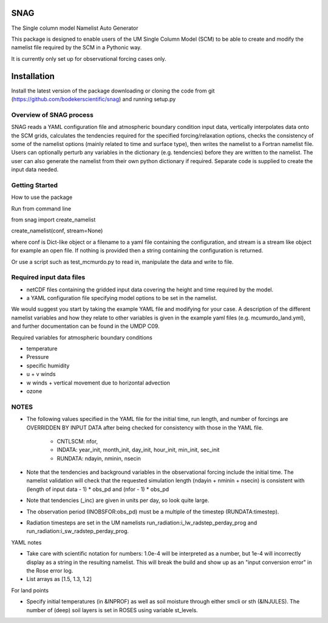 SNAG
====

The Single column model Namelist Auto Generator

This package is designed to enable users of the UM Single Column Model (SCM) to be able to create and modify the namelist file required by the SCM in a Pythonic way.

It is currently only set up for observational forcing cases only.


Installation
============

Install the latest version of the package downloading or cloning the code from git (https://github.com/bodekerscientific/snag) and running setup.py


Overview of SNAG process
------------------------

SNAG reads a YAML configuration file and atmospheric boundary condition input data, vertically interpolates data onto the SCM grids, calculates the tendencies required for the specified forcing/relaxation options, checks the consistency of some of the namelist options (mainly related to time and surface type), then writes the namelist to a Fortran namelist file. Users can optionally perturb any variables in the dictionary (e.g. tendencies) before they are written to the namelist. The user can also generate the namelist from their own python dictionary if required. Separate code is supplied to create the input data needed.

.. image:: SNAG_schematic.png


Getting Started
---------------

How to use the package

Run from command line

from snag import create_namelist

create_namelist(conf, stream=None)

where conf is Dict-like object or a filename to a yaml file containing the configuration, and stream is a stream like object for example an open file. If nothing is provided then a string containing the configuration is returned.

Or use a script such as test_mcmurdo.py to read in, manipulate the data and write to file.

Required input data files
-------------------------

- netCDF files containing the gridded input data covering the height and time required by the model.
- a YAML configuration file specifying model options to be set in the namelist.

We would suggest you start by taking the example YAML file and modifying for your case. A description of the different namelist variables and how they relate to other variables is given in the example yaml files (e.g. mcumurdo_land.yml), and further documentation can be found in the UMDP C09.

Required variables for atmospheric boundary conditions

- temperature
- Pressure
- specific humidity
- u + v winds
- w winds + vertical movement due to horizontal advection
- ozone


NOTES
-----
- The following values specified in the YAML file for the initial time, run length, and number of forcings are OVERRIDDEN BY INPUT DATA after being checked for consistency with those in the YAML file.

    - CNTLSCM: nfor,
    - INDATA: year_init, month_init, day_init, hour_init, min_init, sec_init
    - RUNDATA: ndayin, nminin, nsecin

- Note that the tendencies and background variables in the observational forcing include the initial time. The namelist validation will check that the requested simulation length (ndayin + nminin + nsecin) is consistent with (length of input data - 1) * obs_pd and (nfor - 1) * obs_pd
- Note that tendencies (_inc) are given in units per day, so look quite large.
- The observation period (INOBSFOR:obs_pd) must be a multiple of the timestep (RUNDATA:timestep).
- Radiation timesteps are set in the UM namelists run_radiation:i_lw_radstep_perday_prog and run_radiation:i_sw_radstep_perday_prog.

YAML notes

- Take care with scientific notation for numbers: 1.0e-4 will be interpreted as a number, but 1e-4 will incorrectly display as a string in the resulting namelist. This will break the build and show up as an "input conversion error" in the Rose error log.
- List arrays as [1.5, 1.3, 1.2]


For land points

- Specify initial temperatures (in &INPROF) as well as soil moisture through either smcli or sth (&INJULES). The number of (deep) soil layers is set in ROSES using variable st_levels.




